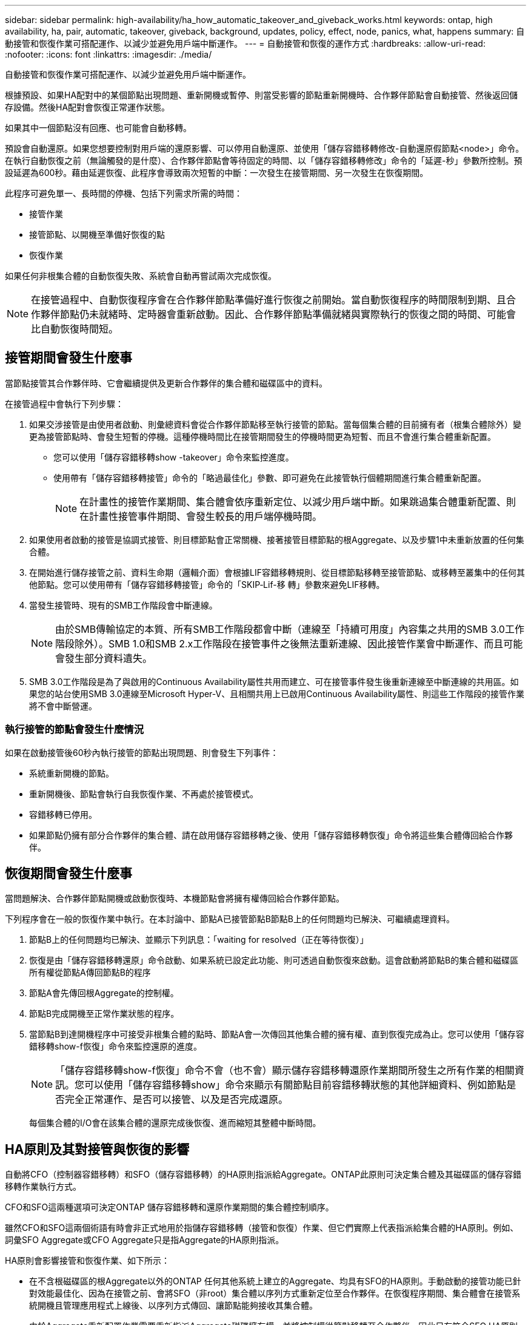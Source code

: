 ---
sidebar: sidebar 
permalink: high-availability/ha_how_automatic_takeover_and_giveback_works.html 
keywords: ontap, high availability, ha, pair, automatic, takeover, giveback, background, updates, policy, effect, node, panics, what, happens 
summary: 自動接管和恢復作業可搭配運作、以減少並避免用戶端中斷運作。 
---
= 自動接管和恢復的運作方式
:hardbreaks:
:allow-uri-read: 
:nofooter: 
:icons: font
:linkattrs: 
:imagesdir: ./media/


[role="lead"]
自動接管和恢復作業可搭配運作、以減少並避免用戶端中斷運作。

根據預設、如果HA配對中的某個節點出現問題、重新開機或暫停、則當受影響的節點重新開機時、合作夥伴節點會自動接管、然後返回儲存設備。然後HA配對會恢復正常運作狀態。

如果其中一個節點沒有回應、也可能會自動移轉。

預設會自動還原。如果您想要控制對用戶端的還原影響、可以停用自動還原、並使用「儲存容錯移轉修改-自動還原假節點<node>」命令。在執行自動恢復之前（無論觸發的是什麼）、合作夥伴節點會等待固定的時間、以「儲存容錯移轉修改」命令的「延遲-秒」參數所控制。預設延遲為600秒。藉由延遲恢復、此程序會導致兩次短暫的中斷：一次發生在接管期間、另一次發生在恢復期間。

此程序可避免單一、長時間的停機、包括下列需求所需的時間：

* 接管作業
* 接管節點、以開機至準備好恢復的點
* 恢復作業


如果任何非根集合體的自動恢復失敗、系統會自動再嘗試兩次完成恢復。


NOTE: 在接管過程中、自動恢復程序會在合作夥伴節點準備好進行恢復之前開始。當自動恢復程序的時間限制到期、且合作夥伴節點仍未就緒時、定時器會重新啟動。因此、合作夥伴節點準備就緒與實際執行的恢復之間的時間、可能會比自動恢復時間短。



== 接管期間會發生什麼事

當節點接管其合作夥伴時、它會繼續提供及更新合作夥伴的集合體和磁碟區中的資料。

在接管過程中會執行下列步驟：

. 如果交涉接管是由使用者啟動、則彙總資料會從合作夥伴節點移至執行接管的節點。當每個集合體的目前擁有者（根集合體除外）變更為接管節點時、會發生短暫的停機。這種停機時間比在接管期間發生的停機時間更為短暫、而且不會進行集合體重新配置。
+
** 您可以使用「儲存容錯移轉show -takeover」命令來監控進度。
** 使用帶有「儲存容錯移轉接管」命令的「略過最佳化」參數、即可避免在此接管執行個體期間進行集合體重新配置。
+

NOTE: 在計畫性的接管作業期間、集合體會依序重新定位、以減少用戶端中斷。如果跳過集合體重新配置、則在計畫性接管事件期間、會發生較長的用戶端停機時間。



. 如果使用者啟動的接管是協調式接管、則目標節點會正常關機、接著接管目標節點的根Aggregate、以及步驟1中未重新放置的任何集合體。
. 在開始進行儲存接管之前、資料生命期（邏輯介面）會根據LIF容錯移轉規則、從目標節點移轉至接管節點、或移轉至叢集中的任何其他節點。您可以使用帶有「儲存容錯移轉接管」命令的「SKIP‑Lif-移 轉」參數來避免LIF移轉。
. 當發生接管時、現有的SMB工作階段會中斷連線。
+

NOTE: 由於SMB傳輸協定的本質、所有SMB工作階段都會中斷（連線至「持續可用度」內容集之共用的SMB 3.0工作階段除外）。SMB 1.0和SMB 2.x工作階段在接管事件之後無法重新連線、因此接管作業會中斷運作、而且可能會發生部分資料遺失。

. SMB 3.0工作階段是為了與啟用的Continuous Availability屬性共用而建立、可在接管事件發生後重新連線至中斷連線的共用區。如果您的站台使用SMB 3.0連線至Microsoft Hyper-V、且相關共用上已啟用Continuous Availability屬性、則這些工作階段的接管作業將不會中斷營運。




=== 執行接管的節點會發生什麼情況

如果在啟動接管後60秒內執行接管的節點出現問題、則會發生下列事件：

* 系統重新開機的節點。
* 重新開機後、節點會執行自我恢復作業、不再處於接管模式。
* 容錯移轉已停用。
* 如果節點仍擁有部分合作夥伴的集合體、請在啟用儲存容錯移轉之後、使用「儲存容錯移轉恢復」命令將這些集合體傳回給合作夥伴。




== 恢復期間會發生什麼事

當問題解決、合作夥伴節點開機或啟動恢復時、本機節點會將擁有權傳回給合作夥伴節點。

下列程序會在一般的恢復作業中執行。在本討論中、節點A已接管節點B節點B上的任何問題均已解決、可繼續處理資料。

. 節點B上的任何問題均已解決、並顯示下列訊息：「waiting for resolved（正在等待恢復）」
. 恢復是由「儲存容錯移轉還原」命令啟動、如果系統已設定此功能、則可透過自動恢復來啟動。這會啟動將節點B的集合體和磁碟區所有權從節點A傳回節點B的程序
. 節點A會先傳回根Aggregate的控制權。
. 節點B完成開機至正常作業狀態的程序。
. 當節點B到達開機程序中可接受非根集合體的點時、節點A會一次傳回其他集合體的擁有權、直到恢復完成為止。您可以使用「儲存容錯移轉show-f恢復」命令來監控還原的進度。
+

NOTE: 「儲存容錯移轉show-f恢復」命令不會（也不會）顯示儲存容錯移轉還原作業期間所發生之所有作業的相關資訊。您可以使用「儲存容錯移轉show」命令來顯示有關節點目前容錯移轉狀態的其他詳細資料、例如節點是否完全正常運作、是否可以接管、以及是否完成還原。

+
每個集合體的I/O會在該集合體的還原完成後恢復、進而縮短其整體中斷時間。





== HA原則及其對接管與恢復的影響

自動將CFO（控制器容錯移轉）和SFO（儲存容錯移轉）的HA原則指派給Aggregate。ONTAP此原則可決定集合體及其磁碟區的儲存容錯移轉作業執行方式。

CFO和SFO這兩種選項可決定ONTAP 儲存容錯移轉和還原作業期間的集合體控制順序。

雖然CFO和SFO這兩個術語有時會非正式地用於指儲存容錯移轉（接管和恢復）作業、但它們實際上代表指派給集合體的HA原則。例如、詞彙SFO Aggregate或CFO Aggregate只是指Aggregate的HA原則指派。

HA原則會影響接管和恢復作業、如下所示：

* 在不含根磁碟區的根Aggregate以外的ONTAP 任何其他系統上建立的Aggregate、均具有SFO的HA原則。手動啟動的接管功能已針對效能最佳化、因為在接管之前、會將SFO（非root）集合體以序列方式重新定位至合作夥伴。在恢復程序期間、集合體會在接管系統開機且管理應用程式上線後、以序列方式傳回、讓節點能夠接收其集合體。
* 由於Aggregate重新配置作業需要重新指派Aggregate磁碟擁有權、並將控制權從節點移轉至合作夥伴、因此只有符合SFO HA原則的Aggregate才有資格進行Aggregate重新配置。
* 根Aggregate一律具有CFO的HA原則、並在恢復作業開始時提供。這是允許接管系統開機的必要步驟。在接管系統完成開機程序且管理應用程式上線之後、所有其他集合體都會連續傳回、讓節點能夠接收其集合體。



NOTE: 將Aggregate的HA原則從SFO變更為CFO是一項維護模式作業。除非客戶支援代表指示、否則請勿修改此設定。



== 背景更新如何影響接管和恢復

磁碟韌體的背景更新會以不同的方式影響HA配對接管、恢復和集合重新配置作業、具體取決於這些作業的啟動方式。

下列清單說明背景磁碟韌體更新如何影響接管、恢復及集合重新定位：

* 如果在任一節點的磁碟上進行背景磁碟韌體更新、則手動啟動的接管作業會延遲、直到該磁碟上的磁碟韌體更新完成為止。如果背景磁碟韌體更新所需時間超過120秒、則接管作業將會中止、而且必須在磁碟韌體更新完成後手動重新啟動。如果使用設為「true」的「儲存容錯移轉接管」命令的「bypass -optimization」參數啟動接管、則目的地節點上發生的背景磁碟韌體更新不會影響接管作業。
* 如果來源（或接管）節點上的磁碟正在進行背景磁碟韌體更新、且接管是以設為「immediate（立即）」的「shorage容錯移轉接管」命令的「options（選項）」參數手動啟動、則接管作業會立即啟動。
* 如果背景磁碟韌體更新發生在節點上的磁碟上、而且發生問題、則會立即開始接管發生問題的節點。
* 如果背景磁碟韌體更新發生在任一節點的磁碟上、資料集合體的恢復會延遲、直到磁碟韌體更新完成為止。
* 如果背景磁碟韌體更新所需時間超過120秒、則會中止還原作業、而且必須在磁碟韌體更新完成後手動重新啟動。
* 如果在任一節點的磁碟上進行背景磁碟韌體更新、則會延遲Aggregate重新配置作業、直到該磁碟上的磁碟韌體更新完成為止。如果背景磁碟韌體更新所需時間超過120秒、則會中止集合體重新配置作業、而且必須在磁碟韌體更新完成後手動重新啟動。如果使用將"shorage aggregate regate regation"命令設為"true"的"-overre-dite-checks"來啟動Aggregate重新配置、則目的地節點上發生的背景磁碟韌體更新不會影響Aggregate重新配置。


